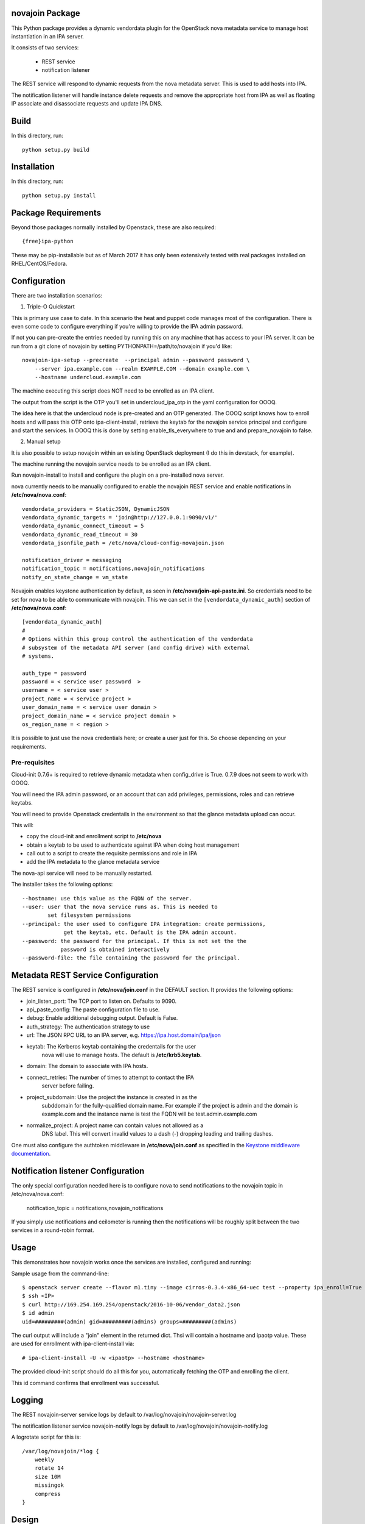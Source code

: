 novajoin Package
==================

This Python package provides a dynamic vendordata plugin for the OpenStack
nova metadata service to manage host instantiation in an IPA server.

It consists of two services:

    - REST service
    - notification listener

The REST service will respond to dynamic requests from the nova metadata
server. This is used to add hosts into IPA.

The notification listener will handle instance delete requests and remove
the appropriate host from IPA as well as floating IP associate and
disassociate requests and update IPA DNS.

Build
=====

In this directory, run::

  python setup.py build


Installation
============

In this directory, run::

  python setup.py install


Package Requirements
====================

Beyond those packages normally installed by Openstack, these are also
required::

    {free}ipa-python

These may be pip-installable but as of March 2017 it has only been
extensively tested with real packages installed on RHEL/CentOS/Fedora.


Configuration
=============

There are two installation scenarios:

1. Triple-O Quickstart

This is primary use case to date. In this scenario the heat and
puppet code manages most of the configuration. There is even some
code to configure everything if you're willing to provide the
IPA admin password.

If not you can pre-create the entries needed by running this on
any machine that has access to your IPA server. It can be
run from a git clone of novajoin by setting
PYTHONPATH=/path/to/novajoin if you'd like::

    novajoin-ipa-setup --precreate  --principal admin --password password \
        --server ipa.example.com --realm EXAMPLE.COM --domain example.com \
        --hostname undercloud.example.com

The machine executing this script does NOT need to be enrolled as
an IPA client.

The output from the script is the OTP you'll set in undercloud_ipa_otp
in the yaml configuration for OOOQ.

The idea here is that the undercloud node is pre-created and an OTP
generated. The OOOQ script knows how to enroll hosts and will pass this
OTP onto ipa-client-install, retrieve the keytab for the novajoin
service principal and configure and start the services. In OOOQ this is
done by setting enable_tls_everywhere to true and and prepare_novajoin
to false.

2. Manual setup

It is also possible to setup novajoin within an existing OpenStack
deployment (I do this in devstack, for example).

The machine running the novajoin service needs to be enrolled
as an IPA client.

Run novajoin-install to install and configure the plugin on a
pre-installed nova server.

nova currently needs to be manually configured to enable the
novajoin REST service and enable notifications in
**/etc/nova/nova.conf**::

    vendordata_providers = StaticJSON, DynamicJSON
    vendordata_dynamic_targets = 'join@http://127.0.0.1:9090/v1/'
    vendordata_dynamic_connect_timeout = 5
    vendordata_dynamic_read_timeout = 30
    vendordata_jsonfile_path = /etc/nova/cloud-config-novajoin.json

    notification_driver = messaging
    notification_topic = notifications,novajoin_notifications
    notify_on_state_change = vm_state

Novajoin enables keystone authentication by default, as seen in
**/etc/nova/join-api-paste.ini**. So credentials need to be set for nova to be
able to communicate with novajoin. This we can set in the
``[vendordata_dynamic_auth]`` section of **/etc/nova/nova.conf**::

    [vendordata_dynamic_auth]
    #
    # Options within this group control the authentication of the vendordata
    # subsystem of the metadata API server (and config drive) with external
    # systems.

    auth_type = password
    password = < service user password  >
    username = < service user >
    project_name = < service project >
    user_domain_name = < service user domain >
    project_domain_name = < service project domain >
    os_region_name = < region >

It is possible to just use the nova credentials here; or create a user just for
this. So choose depending on your requirements.

Pre-requisites
--------------

Cloud-init 0.7.6+ is required to retrieve dynamic metadata when
config_drive is True. 0.7.9 does not seem to work with OOOQ.

You will need the IPA admin password, or an account that can
add privileges, permissions, roles and can retrieve keytabs.

You will need to provide Openstack credentails in the environment
so that the glance metadata upload can occur.

This will:

- copy the cloud-init and enrollment script to **/etc/nova**
- obtain a keytab to be used to authenticate against IPA when
  doing host management
- call out to a script to create the requisite permissions and
  role in IPA
- add the IPA metadata to the glance metadata service

The nova-api service will need to be manually restarted.

The installer takes the following options::

    --hostname: use this value as the FQDN of the server.
    --user: user that the nova service runs as. This is needed to
            set filesystem permissions
    --principal: the user used to configure IPA integration: create permissions,
                 get the keytab, etc. Default is the IPA admin account.
    --password: the password for the principal. If this is not set the the
                password is obtained interactively
    --password-file: the file containing the password for the principal.


Metadata REST Service Configuration
===================================

The REST service is configured in **/etc/nova/join.conf** in the DEFAULT
section.  It provides the following options:

- join_listen_port: The TCP port to listen on. Defaults to 9090.
- api_paste_config: The paste configuration file to use.
- debug: Enable additional debugging output. Default is False.
- auth_strategy: The authentication strategy to use
- url: The JSON RPC URL to an IPA server, e.g. https://ipa.host.domain/ipa/json
- keytab: The Kerberos keytab containing the credentails for the user
          nova will use to manage hosts. The default is **/etc/krb5.keytab**.
- domain: The domain to associate with IPA hosts.
- connect_retries: The number of times to attempt to contact the IPA
          server before failing.
- project_subdomain: Use the project the instance is created in as the
          subddomain for the fully-qualified domain name. For example if
          the project is admin and the domain is example.com and the
          instance name is test the FQDN will be test.admin.example.com
- normalize_project: A project name can contain values not allowed as a
          DNS label. This will convert invalid values to a dash (-)
          dropping leading and trailing dashes.

One must also configure the authtoken middleware in **/etc/nova/join.conf** as
specified in the `Keystone middleware documentation`_.

.. _`Keystone middleware documentation`: https://docs.openstack.org/developer/keystonemiddleware/middlewarearchitecture.html#configuration

Notification listener Configuration
===================================

The only special configuration needed here is to configure nova to
send notifications to the novajoin topic in /etc/nova/nova.conf:

    notification_topic = notifications,novajoin_notifications

If you simply use notifications and ceilometer is running then the
notifications will be roughly split between the two services in a
round-robin format.

Usage
=====

This demonstrates how novajoin works once the services are installed,
configured and running:

Sample usage from the command-line::

    $ openstack server create --flavor m1.tiny --image cirros-0.3.4-x86_64-uec test --property ipa_enroll=True
    $ ssh <IP>
    $ curl http://169.254.169.254/openstack/2016-10-06/vendor_data2.json
    $ id admin
    uid=#########(admin) gid=#########(admins) groups=#########(admins)

The curl output will include a "join" element in the returned dict.
Thsi will contain a hostname and ipaotp value. These are used for
enrollment with ipa-client-install via::

    # ipa-client-install -U -w <ipaotp> --hostname <hostname>

The provided cloud-init script should do all this for you, automatically
fetching the OTP and enrolling the client.

This id command confirms that enrollment was successful.

Logging
=======

The REST novajoin-server service logs by default to
/var/log/novajoin/novajoin-server.log

The notification listener service novajoin-notify logs by default to
/var/log/novajoin/novajoin-notify.log

A logrotate script for this is::

    /var/log/novajoin/*log {
        weekly
        rotate 14
        size 10M
        missingok
        compress
    }


Design
======

There are quite a few moving parts in novajoin so here is a high-level
overview of how it fits together.

The OpenStack Newton release added a new type of metadata to the nova
metadata service: dynamic metadata. This is metadata generated on-the-fly
and not stored within nova (for example for security reasons).

For the case of enrolling a client into IPA using a One-Time Password (OTP)
the password needs to be generated when the IPA host created and then
somehow passed to the instance. This is done using dynamic metadata.

The basic sequence of events is:

1. Instance creation is requested to nova, either via Horizon or the
   command-line.
2. nova starts the instance and pushes down a cloud-init script provided
   by novajoin.
3. cloud-init executes the provided script which installs the ipa-client
   package, then executes a script which retrieves the metadata from the
   nova metadata service[*]. This looks like:
   % curl http://169.254.169.254/openstack/2016-10-06/vendor_data2.json
4. This request invokes the novajoin dynamic metadata service provided
   by the novajoin package. This is registered in **/etc/nova/nova.conf**.
5. If the instance was created with the property ipa_enroll=True or
   the host image has this property set then a host in IPA is created and
   an OTP generated. The OTP and generated FQDN are returned to nova as a
   python dictionary. The data is returned from the metadata service as
   JSON. If the glance image has os_distro and os_version set in its
   metadata then this will be reflected in the IPA host.
6. The script provided to cloud-init pulls out the OTP and FQDN and calls
   ipa-client-install

This results in an IPA-enrolled client with no user interaction.

The novajoin-notify service waits for notifications from nova that an
instance deletion has been completed. If that instance or image has the
property ipa_enroll=True then the host is removed from IPA.

.. note::
   In the case of config drive the metadata is retrieved and attached
   to the instance at boot time. cloud-init detects the config drive and
   reads its metadata from there.


Origin
======

This builds on the work of Rich Megginson and Nathan Kinder. Rich
did the initial hooks implementation visible at
https://github.com/richm/rdo-vm-factory/blob/master/rdo-ipa-nova

Copyright and License
=====================

Copyright 2016 Red Hat, Inc.

   Licensed under the Apache License, Version 2.0 (the "License"); you may
   not use this file except in compliance with the License. You may obtain
   a copy of the License at

        http://www.apache.org/licenses/LICENSE-2.0

   Unless required by applicable law or agreed to in writing, software
   distributed under the License is distributed on an "AS IS" BASIS, WITHOUT
   WARRANTIES OR CONDITIONS OF ANY KIND, either express or implied. See the
   License for the specific language governing permissions and limitations
   under the License.



